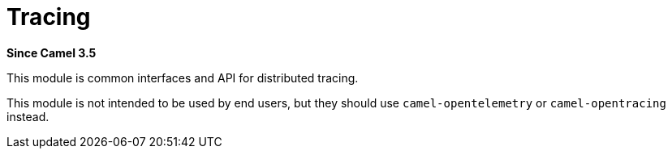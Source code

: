 = Tracing Component
:doctitle: Tracing
:shortname: tracing
:artifactid: camel-tracing
:description: Distributed tracing common interfaces
:since: 3.5
:supportlevel: Stable

*Since Camel {since}*

This module is common interfaces and API for distributed tracing.

This module is not intended to be used by end users, but they should use `camel-opentelemetry` or `camel-opentracing` instead.
